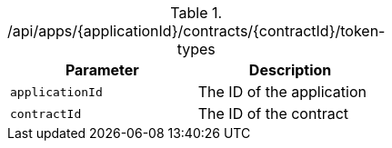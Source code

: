 .+/api/apps/{applicationId}/contracts/{contractId}/token-types+
|===
|Parameter|Description

|`+applicationId+`
|The ID of the application

|`+contractId+`
|The ID of the contract

|===